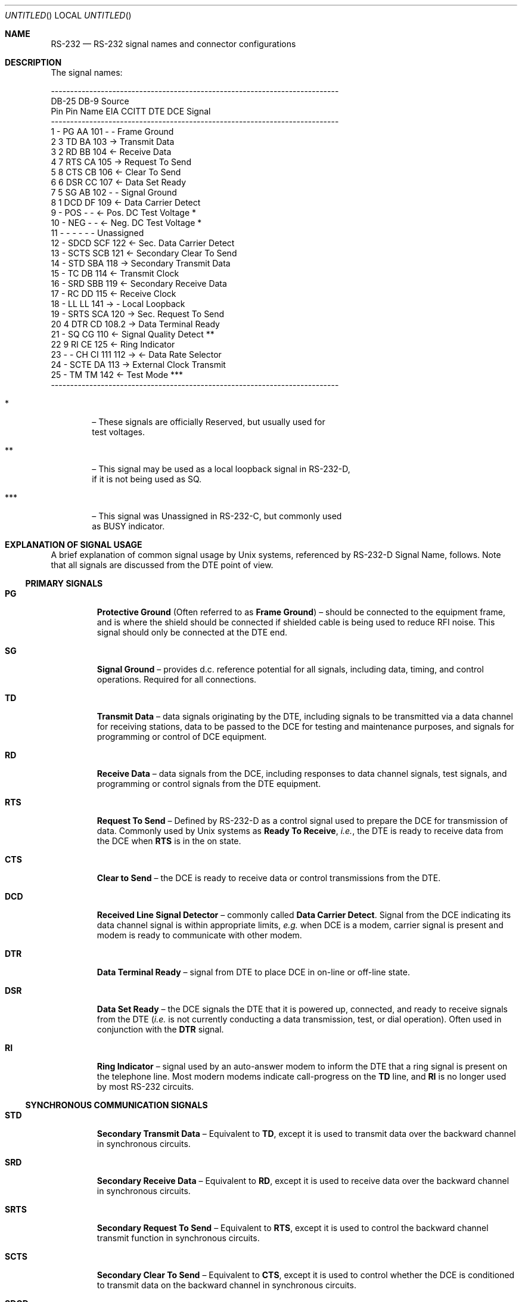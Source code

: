 .ig
*******************************************************************************
$Source: /bsdi/MASTER/BSDI_OS/share/man/man7/rs-232.7,v $
$Revision: 1.1 $  $State: Exp $  $Locker:  $

$Author: polk $  $Date: 1994/01/05 00:26:03 $

RS-232.7 -- RS-232 man page

Copyright (c) 1993 by Stephen G. Diercouff, tfm associates, ltd.

Revision History

Version 1.0 -- /* sgd@tfm.com: Fri Mar 19 22:52:24 PST 1993 */
               Initial Revision

*******************************************************************************
..
.Dd March 18, 1993
.Os BSD 4.4
.Dt RS-232 7
.Sh NAME
.Nm RS-232
.Nd RS-232 signal names and connector configurations
.Sh DESCRIPTION
The signal names:
.sp
.ie n
\{
.Bd -literal  -offset left


---------------------------------------------------------------------------
DB-25   DB-9                              Source
 Pin     Pin   Name    EIA     CCITT    DTE   DCE             Signal
---------------------------------------------------------------------------
  1       -      PG      AA     101      -     -         Frame Ground
  2       3      TD      BA     103      ->              Transmit Data
  3       2      RD      BB     104            <-        Receive Data
  4       7      RTS     CA     105      ->             Request To Send
  5       8      CTS     CB     106            <-        Clear To Send
  6       6      DSR     CC     107            <-       Data Set Ready
  7       5      SG      AB     102      -     -         Signal Ground
  8       1      DCD     DF     109            <-     Data Carrier Detect
  9       -      POS     -       -             <-  Pos. DC Test Voltage *
 10       -      NEG     -       -             <-  Neg. DC Test Voltage *
 11       -      -       -       -       -     -          Unassigned
 12       -      SDCD    SCF    122            <-  Sec. Data Carrier Detect
 13       -      SCTS    SCB    121            <-   Secondary Clear To Send
 14       -      STD     SBA    118      ->         Secondary Transmit Data
 15       -      TC      DB     114            <-       Transmit Clock
 16       -      SRD     SBB    119            <-   Secondary Receive Data
 17       -      RC      DD     115            <-        Receive Clock
 18       -      LL      LL     141      ->    -        Local Loopback
 19       -      SRTS    SCA    120      ->          Sec. Request To Send
 20       4      DTR     CD     108.2    ->           Data Terminal Ready
 21       -      SQ      CG     110            <-  Signal Quality Detect **
 22       9      RI      CE     125            <-       Ring Indicator
 23       -       -      CH CI  111 112  ->    <-     Data Rate Selector
 24       -      SCTE    DA     113      ->         External Clock Transmit
 25       -      TM      TM     142            <-        Test Mode ***
---------------------------------------------------------------------------
\}
.el
\{
.ne 28
.TS
allbox,center,tab(@);
c c c c c c s c
c c ^ ^ ^ c c ^
n n c c c c c c .
DB-25@DB-9@Name@EIA@CCITT@Source@Signal
Pin@Pin@@@@DTE@DCE@
_
1@\(en@PG@AA@101@\(en@\(en@Frame Ground
2@3@TD@BA@103@\(->@@Transmit Data
3@2@RD@BB@104@@\(<-@Receive Data
4@7@RTS@CA@105@\(->@@Request To Send
5@8@CTS@CB@106@@\(<-@Clear To Send
6@6@DSR@CC@107@@\(<-@Data Set Ready
7@5@SG@AB@102@\(en@\(en@Signal Ground
8@1@DCD@DF@109@@\(<-@Data Carrier Detect
9@\(en@POS@\(en@\(en@@\(<-@Positive DC Test Voltage \(dg
10@\(en@NEG@\(en@\(en@@\(<-@Negative DC Test Voltage \(dg
11@\(en@\(en@\(en@\(en@\(en@\(en@Unassigned
12@\(en@SDCD@SCF@122@@\(<-@Secondary Data Carrier Detect
13@\(en@SCTS@SCB@121@@\(<-@Secondary Clear To Send
14@\(en@STD@SBA@118@\(->@@Secondary Transmit Data
15@\(en@TC@DB@114@@\(<-@Transmit Clock
16@\(en@SRD@SBB@119@@\(<-@Secondary Receive Data
17@\(en@RC@DD@115@@\(<-@Receive Clock
18@\(en@LL@LL@141@\(->@\(en@Local Loopback
19@\(en@SRTS@SCA@120@\(->@@Secondary Request To Send
20@4@DTR@CD@108.2@\(->@@Data Terminal Ready
21@\(en@SQ@CG@110@@\(<-@Signal Quality Detect \(dd
22@9@RI@CE@125@@\(<-@Ring Indicator
23@\(en@DRS@CH CI@111 112@\(->@\(<-@Data Rate Selector
24@\(en@SCTE@DA@113@\(->@@Serial Clock Transmit External
25@\(en@TM@TM@142@@\(<-@Test Mode \(sc
_
.TE
\}
.sp
.ie t
\{
.Bl -tag -width 7p
.It \(dg
\(en These signals are officially Reserved, but usually used for
test voltages.
.It \(dd
\(en This signal may be used as a remote loopback signal in RS-232-D,
if it is not being used as SQ.
.It \(sc
\(en This signal was Unassigned in RS-232-C, but commonly used
as BUSY indicator.
.El
\}
.el
\{
.Bl -tag -width "*** "
.It *
\(en These signals are officially Reserved, but usually used for
test voltages.
.It **
\(en This signal may be used as a local loopback signal in RS-232-D,
if it is not being used as SQ.
.It ***
\(en This signal was Unassigned in RS-232-C, but commonly used
as BUSY indicator.
.El
\}
.Sh EXPLANATION OF SIGNAL USAGE
A brief explanation of common signal usage by
.Ux
systems, referenced by RS-232-D Signal Name, follows.
Note that all signals are discussed from the DTE point of view.
.Ss PRIMARY SIGNALS
.Bl -tag -width "SDCD "
.It \fBPG\fP
\fBProtective Ground\fP (Often referred to as \fBFrame Ground\fP) \(en should be
connected to the equipment frame, and is where the shield should be connected
if shielded cable is being used to reduce RFI noise. This signal should only
be connected at the DTE end.
.It \fBSG\fP
\fBSignal Ground\fP \(en provides d.c. reference potential for all signals, including
data, timing, and control operations. Required for all connections.
.It \fBTD\fP
\fBTransmit Data\fP \(en data signals originating by the DTE, including
signals to be transmitted via a data channel for receiving stations,
data to be passed to the DCE for testing and maintenance purposes, and
signals for programming or control of DCE equipment.
.It \fBRD\fP
\fBReceive Data\fP \(en data signals from the DCE,
including responses to data channel
signals, test signals, and programming or control signals from the DTE equipment.
.It \fBRTS\fP
\fBRequest To Send\fP \(en Defined by RS-232-D as a control signal used to
prepare the DCE for transmission of data. Commonly used by
.Ux
systems as \fBReady To Receive\fP, \fIi.e.\fP,
the DTE is ready to receive data from the DCE when \fBRTS\fP is in the on state.
.It \fBCTS\fP
\fBClear to Send\fP \(en the DCE is ready to receive data or control
transmissions from the DTE.
.It \fBDCD\fP 
\fBReceived Line Signal Detector\fP \(en commonly called \fBData Carrier
Detect\fP. Signal from the DCE indicating its data channel signal is within
appropriate limits, \fIe.g.\fP when DCE is a modem, carrier signal is
present and modem is ready to communicate with other modem.
.It \fBDTR\fP
\fBData Terminal Ready\fP \(en signal from DTE to place DCE in on-line or
off-line state.
.It \fBDSR\fP
\fBData Set Ready\fP \(en the DCE signals the DTE that it is powered up,
connected, and ready to receive signals from the DTE (\fIi.e.\fP is not
currently conducting a data transmission, test, or dial operation).
Often used in conjunction with the \fBDTR\fP signal.
.It \fBRI\fP
\fBRing Indicator\fP \(en signal used by an auto-answer modem to inform the
DTE that a ring signal is present on the telephone line. Most modern modems
indicate call-progress on the \fPTD\fP line, and \fBRI\fP is no longer used
by most RS-232 circuits.
.El
.Ss SYNCHRONOUS COMMUNICATION SIGNALS
.Bl -tag -width "SDCD "
.It \fBSTD\fP
\fBSecondary Transmit Data\fP \(en Equivalent to \fBTD\fP, except it is used
to transmit data over the backward channel in synchronous circuits.
.It \fBSRD\fP
\fBSecondary Receive Data\fP \(en Equivalent to \fBRD\fP, except it is used
to receive data over the backward channel in synchronous circuits.
.It \fBSRTS\fP
\fBSecondary Request To Send\fP \(en Equivalent to \fBRTS\fP, except it is used
to control the backward channel transmit function in synchronous circuits.
.It \fBSCTS\fP
\fBSecondary Clear To Send\fP \(en Equivalent to \fBCTS\fP, except it is used
to control whether the DCE is conditioned to transmit data on the backward
channel in synchronous circuits.
.It \fBSDCD\fP
\fBSecondary Received Line Signal Detector\fP \(en Equivalent to \fBDCD\fP,
except it is used to indicate whether the backward channel is in appropriate
limits in synchronous circuits.
.It \fBTC\fP
\fBTransmit Clock\fP \(en timing signal from the DTE that should be ON and OFF
for approximately equal periods of time. The DTE should provide a data signal
on \fBTR\fP while the \fBTC\fP signal is ON.
.It \fBRC\fP
\fBReceive Clock\fP \(en timing signal from the DCE that should be ON and OFF
for approximately equal periods of time. A transition from ON to OFF should
coincide with the center of each data segment of the \fBRD\fP circuit.
.It \fBSCTE\fP
\fBSerial Clock Transmit External\fP \(en provides DCE with signal timing
information. This signal should be ON and OFF for approximately equal periods
of time, and the transition from ON to OFF condition should coincide with the
center of each data segment of the \fBTD\fP circuit.
.It \fBDRS\fP
\fBData Rate Selector\fP \(en signal used by both the DTE and DCE to select
one of the two data signalling rates of a dual rate synchronous DCE.
.El
.Ss TEST SIGNALS
.Bl -tag -width "SDCD "
.It \fBPOS\fP
\fBPositive DC Test Voltage\fP \(en an unofficial use of pin 9 in a DB-25
RS-232 circuit, used to provide positive test voltage from the DCE.
.It \fBNEG\fP
\fBNegative DC Test Voltage\fP \(en an unofficial use of pin 10 in a DB-25
RS-232 circuit, used to provide negative test voltage from the DCE.
.It \fBLL\fP
\fBLocal Loopback\fP \(en new in RS-232-D, initiates a local
loopback test condition in the DCE.
.It \fBSQ\fP
\fBSignal Quality Detect\fP \(en indicates whether there is a probability of
error in the data received in the data channel. Used prior to RS-232-D.
If this signal is not being used for \fBSQ\fP, RS-232-D defines its use as
\fBRemote Loopback\fP.
.It \fBTM\fP
\fBTest Mode\fP \(en new in RS-232-D. Signal indicates if a maintenance
condition exists in the DCE. Prior to RS-232-D, this signal was undefined, 
but commonly used as a BUSY indicator by the DCE.
.El
.Sh SEE ALSO
EIA Standard EIA-232-D
.br
CCITT Fascicle VIII.1\(enV.24
.Sh AUTHOR
Stephen Diercouff  (sgd@tfm.com)
